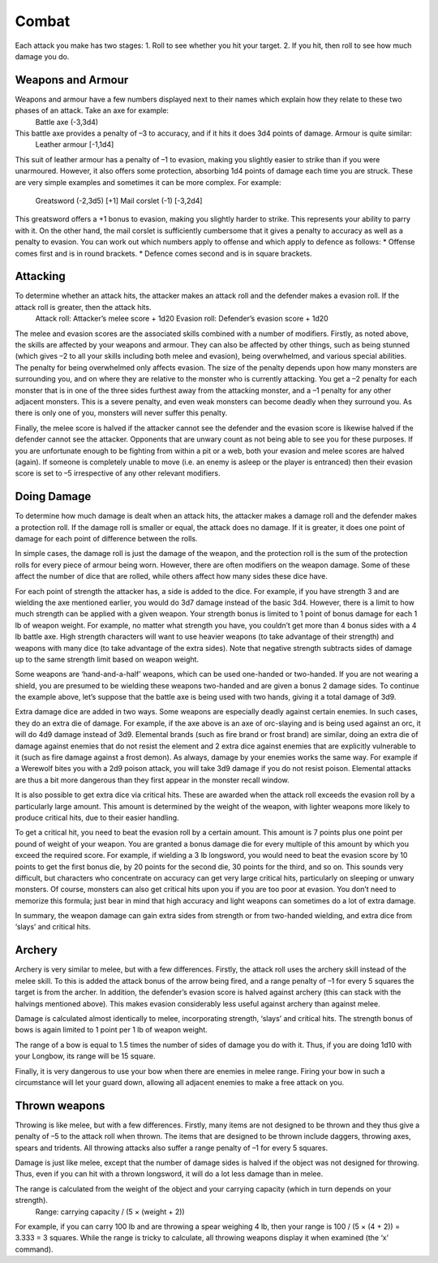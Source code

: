 ======
Combat
======

Each attack you make has two stages:
1. Roll to see whether you hit your target.
2. If you hit, then roll to see how much damage you do.

Weapons and Armour
``````````````````
Weapons and armour have a few numbers displayed next to their names which explain how they relate to these two phases of an attack. Take an axe for example:
  Battle axe (-3,3d4)
This battle axe provides a penalty of –3 to accuracy, and if it hits it does 3d4 points of damage. Armour is quite similar:
  Leather armour [-1,1d4]
This suit of leather armour has a penalty of –1 to evasion, making you slightly easier to strike than if you were unarmoured. However, it also offers some
protection, absorbing 1d4 points of damage each time you are struck. These are very simple examples and sometimes it can be more complex. For example:
  Greatsword (-2,3d5) [+1]
  Mail corslet (-1) [-3,2d4]
This greatsword offers a +1 bonus to evasion, making you slightly harder to strike. This represents your ability to parry with it. On the other hand, the mail corslet is sufficiently cumbersome that it gives a penalty to accuracy as well as a penalty to evasion. You can work out which numbers apply to offense and which apply to defence as follows:
* Offense comes first and is in round brackets.
* Defence comes second and is in square brackets.


Attacking
`````````
To determine whether an attack hits, the attacker makes an attack roll and the defender makes a evasion roll. If the attack roll is greater, then the attack hits.
  Attack roll:  Attacker’s melee score + 1d20
  Evasion roll: Defender’s evasion score + 1d20
The melee and evasion scores are the associated skills combined with a number of modifiers. Firstly, as noted above, the skills are affected by your weapons and armour. They can also be affected by other things, such as being stunned (which gives –2 to all your skills including both melee and evasion), being overwhelmed, and various special abilities. The penalty for being overwhelmed only affects evasion. The size of the penalty depends upon how many monsters are surrounding you, and on where they are relative to the monster who is currently attacking. You get a –2 penalty for each monster that is in one of the three sides furthest away from the attacking monster, and a –1 penalty for any other adjacent monsters. This is a severe penalty, and even weak monsters can become deadly when they surround you. As there is only one of you, monsters will never suffer this penalty.

Finally, the melee score is halved if the attacker cannot see the defender and the evasion score is likewise halved if the defender cannot see the attacker. Opponents that are unwary count as not being able to see you for these purposes. If you are unfortunate enough to be fighting from within a pit or a web, both your evasion and melee scores are halved (again). If someone is completely unable to move (i.e. an enemy is asleep or the player is entranced) then their evasion score is set to –5 irrespective of any other relevant modifiers.

Doing Damage
````````````
To determine how much damage is dealt when an attack hits, the attacker makes a damage roll and the defender makes a protection roll. If the damage roll is smaller or equal, the attack does no damage. If it is greater, it does one point of damage for each point of difference between the rolls.

In simple cases, the damage roll is just the damage of the weapon, and the protection roll is the sum of the protection rolls for every piece of armour being worn. However, there are often modifiers on the weapon damage. Some of these affect the number of dice that are rolled, while others affect how many sides these dice have.

For each point of strength the attacker has, a side is added to the dice. For example, if you have strength 3 and are wielding the axe mentioned earlier, you would do 3d7 damage instead of the basic 3d4. However, there is a limit to how much strength can be applied with a given weapon. Your strength bonus is limited to 1 point of bonus damage for each 1 lb of weapon weight. For example, no matter what strength you have, you couldn’t get more than 4 bonus sides with a 4 lb battle axe. High strength characters will want to use heavier weapons (to take advantage of their strength) and weapons with many dice (to take advantage of the extra sides). Note that negative strength subtracts sides of damage up to the same strength limit based on weapon weight.

Some weapons are ‘hand-and-a-half’ weapons, which can be used one-handed or two-handed. If you are not wearing a shield, you are presumed to be wielding these weapons two-handed and are given a bonus 2 damage sides. To continue the example above, let’s suppose that the battle axe is being used with two hands, giving it a total damage of 3d9.

Extra damage dice are added in two ways. Some weapons are especially deadly against certain enemies. In such cases, they do an extra die of damage. For example, if the axe above is an axe of orc-slaying and is being used against an orc, it will do 4d9 damage instead of 3d9. Elemental brands (such as fire brand or frost brand) are similar, doing an extra die of damage against enemies that do not resist the element and 2 extra dice against enemies that are explicitly vulnerable to it (such as fire damage against a frost demon). As always, damage by your enemies works the same way. For example if a Werewolf bites you with a 2d9 poison attack, you will take 3d9 damage if you do not resist poison. Elemental attacks are thus a bit more dangerous than they first appear in the monster recall window.

It is also possible to get extra dice via critical hits. These are awarded when the attack roll exceeds the evasion roll by a particularly large amount. This amount is determined by the weight of the weapon, with lighter weapons more likely to produce critical hits, due to their easier handling.

To get a critical hit, you need to beat the evasion roll by a certain amount. This amount is 7 points plus one point per pound of weight of your weapon. You are granted a bonus damage die for every multiple of this amount by which you exceed the required score. For example, if wielding a 3 lb longsword, you would need to beat the evasion score by 10 points to get the first bonus die, by 20 points for the second die, 30 points for the third, and so on. This sounds very difficult, but characters who concentrate on accuracy can get very large critical hits, particularly on sleeping or unwary monsters. Of course, monsters can also get critical hits upon you if you are too poor at evasion. You don’t need to memorize this formula; just bear in mind that high accuracy and light weapons can sometimes do a lot of extra damage.

In summary, the weapon damage can gain extra sides from strength or from two-handed wielding, and extra dice from ‘slays’ and critical hits.

Archery
```````
Archery is very similar to melee, but with a few differences. Firstly, the attack roll uses the archery skill instead of the melee skill. To this is added the attack bonus of the arrow being fired, and a range penalty of –1 for every 5 squares the target is from the archer. In addition, the defender’s evasion score is halved against archery (this can stack with the halvings mentioned above). This makes evasion considerably less useful against archery than against melee.

Damage is calculated almost identically to melee, incorporating strength, ‘slays’ and critical hits. The strength bonus of bows is again limited to 1 point per 1 lb of weapon weight.

The range of a bow is equal to 1.5 times the number of sides of damage you do with it. Thus, if you are doing 1d10 with your Longbow, its range will be 15 square.

Finally, it is very dangerous to use your bow when there are enemies in melee range. Firing your bow in such a circumstance will let your guard down, allowing all adjacent enemies to make a free attack on you.

Thrown weapons
``````````````
Throwing is like melee, but with a few differences. Firstly, many items are not designed to be thrown and they thus give a penalty of –5 to the attack roll when thrown. The items that are designed to be thrown include daggers, throwing axes, spears and tridents. All throwing attacks also suffer a range penalty of –1 for every 5 squares.

Damage is just like melee, except that the number of damage sides is halved if the object was not designed for throwing. Thus, even if you can hit with a thrown longsword, it will do a lot less damage than in melee.

The range is calculated from the weight of the object and your carrying capacity (which in turn depends on your strength).
  Range:  carrying capacity / (5 × (weight + 2))
  
For example, if you can carry 100 lb and are throwing a spear weighing 4 lb, then your range is 100 / (5 × (4 + 2)) = 3.333 = 3 squares. While the range is tricky to calculate, all throwing weapons display it when examined (the ‘x’ command).
